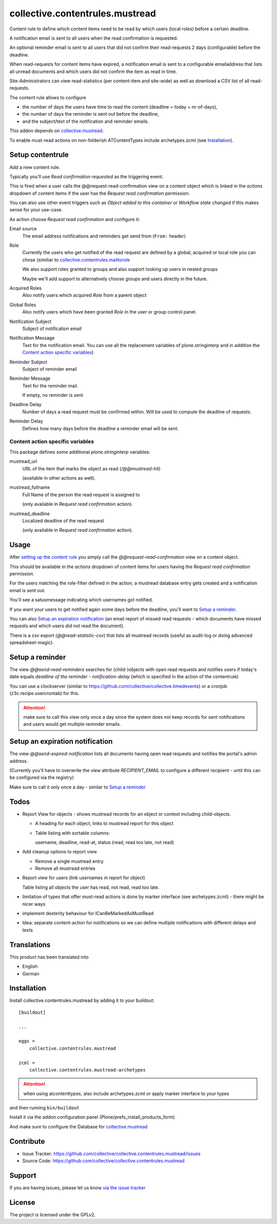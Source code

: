 ================================
collective.contentrules.mustread
================================

Content rule to define which content items need to be read by which users (local roles) before a certain deadline.

A notification email is sent to all users when the read confirmation is requested.

An optional reminder email is sent to all users that did not confirm their read-requests 2 days (configurable) before the deadline.

When read-requests for content items have expired, a notification email is sent to a configurable emailaddress that lists all unread documents and which users did not confirm the item as read in time.

Site-Administrators can view read-statistics (per content-item and site-wide) as well as download a CSV list of all read-requests.

The content rule allows to configure

* the number of days the users have time to read the content (deadline = today + nr-of-days),
* the number of days the reminder is sent out before the deadline,
* and the subject/text of the notification and reminder emails.

This addon depends on `collective.mustread <https://pypi.python.org/pypi/collective.mustread>`_.

To enable must-read actions on non-folderish ATContentTypes include archetypes.zcml (see Installation_).

Setup contentrule
-----------------

Add a new content rule.

Typically you'll use `Read confirmation requested` as the triggering event.

This is fired when a user calls the @@request-read-confirmation view on a content object
which is linked in the `actions` dropdown of content items if the user has the `Request read confirmation` permission.

You can also use other event triggers such as `Object added to this container` or `Workflow state changed` if this makes sense for your use-case.

As action choose `Request read confirmation` and configure it:


Email source
  The email address notifications and reminders get send from (``From:`` header)


Role
  Currently the users who get notified of the read request are defined by a global, acquired or local role you can chose (similiar to `collective.contentrules.mailtorole <https://pypi.python.org/pypi/collective.contentrules.mailtorole>`_

  We also support roles granted to groups and also support looking up users in nested groups

  Maybe we'll add support to alternatively choose groups and users directly in the future.


Acquired Roles
  Also notify users which acquired `Role` from a parent object


Global Roles
  Also notify users which have been granted `Role` in the user or group control panel.


Notification Subject
  Subject of notification email


Notification Message
  Text for the notification email. You can use all the replacement variables of plone.stringinterp and in addition
  the `Content action specific variables`_)


Reminder Subject
  Subject of reminder email


Reminder Message
  Text for the reminder mail.

  If empty, no reminder is sent


Deadline Delay
  Number of days a read request must be confirmed within.
  Will be used to compute the deadline of requests.


Reminder Delay
  Defines how many days before the deadline a reminder email will be sent.


Content action specific variables
'''''''''''''''''''''''''''''''''

This package defines some additional `plone.stringinterp` variables:

mustread_url
  URL of the item that marks the object as read (`/@@mustread-hit`)

  (available in other actions as well).

mustread_fullname
  Full Name of the person the read request is assigned to

  (only available in `Request read confirmation` action).

mustread_deadline
  Localized deadline of the read request

  (only available in `Request read confirmation` action).


Usage
-----

After `setting up the content rule <Setup contentrule>`_ you simply call the `@@request-read-confirmation` view on a content object.

This should be available in the `actions` dropdown of content items for users having the `Request read confirmation` permission.

For the users matching the role-filter defined in the action, a mustread database entry gets created and a notification email is sent out.

You'll see a satusmessage indicating which usernames got notified.

If you want your users to get notified again some days before the deadline, you'll want to `Setup a reminder`_.

You can also `Setup an expiration notification`_ (an email report of missed read requests - which documents have missed requests and which users did not read the document).

There is a csv export (`@@read-statistic-csv`) that lists all mustread records (useful as audit-log or doing advanced spreadsheet-magic).



Setup a reminder
----------------

The view `@@send-read-reminders` searches for (child-)objects with open read requests and notifies
users if today's date equals `deadline of the reminder - notification-delay` (which is specified in the action of the contentrule)

You can use a clockserver (similar to https://github.com/collective/collective.timedevents) or a cronjob (z3c.recipe.usercrontab) for this.

.. ATTENTION::
   make sure to call this view only once a day since the system does not keep records for sent notifications
   and users would get multiple reminder emails.


.. XXX decide for setup and document here

    * https://docs.plone.org/develop/plone/misc/asyncronoustasks.html
    * idea: use secrets as munin.zope does so we need no authentication in the cronjob

Setup an expiration notification
--------------------------------

The view `@@send-expired-notification` lists all documents having open read requests and notifies the portal's admin address.

(Currently you'll have to overwrite the view attribute `RECIPIENT_EMAIL` to configure a different recipient - until this can
be configured via the registry)

Make sure to call it only once a day - similar to `Setup a reminder`_


Todos
-----

- Report View for objects - shows mustread records for an object or context including child-objects.

  * A heading for each object, links to mustread report for this object
  * Table listing with sortable columns:

    username, deadline, read-at, status (read, read too late, not read)

- Add cleanup options to report view

  * Remove a single mustread entry
  * Remove all mustread entries

- Report view for users (link usernames in report for object)

  Table listing all objects the user has read, not read, read too late.


- limitation of types that offer must-read actions is done by marker interface
  (see archetypes.zcml) - there might be nicer ways

- implement dexterity behaviour for ICanBeMarkedAsMustRead

- Idea: separate content-action for notifications so we can define multiple notifications with different delays and texts


Translations
------------

This product has been translated into

- English
- German


Installation
------------

Install collective.contentrules.mustread by adding it to your buildout::

    [buildout]

    ...

    eggs =
        collective.contentrules.mustread

    zcml =
        collective.contentrules.mustread-archetypes

.. ATTENTION:: when using atcontenttypes, also include archetypes.zcml or apply marker interface to your types

and then running ``bin/buildout``


Install it via the addon configuration panel (Plone/prefs_install_products_form)

And make sure to configure the Database for `collective.mustread <https://pypi.python.org/pypi/collective.mustread>`_


Contribute
----------

- Issue Tracker: https://github.com/collective/collective.contentrules.mustread/issues
- Source Code: https://github.com/collective/collective.contentrules.mustread

Support
-------

If you are having issues, please let us know `via the issue tracker <https://github.com/collective/collective.contentrules.mustread/issues>`_


License
-------

The project is licensed under the GPLv2.
